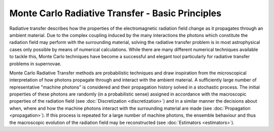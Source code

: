 *************************************************
Monte Carlo Radiative Transfer - Basic Principles
*************************************************

Radiative transfer describes how the properties of the electromagnetic
radiation field change as it propagates through an ambient material. Due to the
complex coupling induced by the many interactions the photons which constitute
the radiation field may perform with the surrounding material, solving the
radiative transfer problem is in most astrophysical cases only possible by
means of numerical calculations. While there are many different numerical
techniques available to tackle this, Monte Carlo techniques have become a
successful and elegant tool particularly for radiative transfer problems in
supernovae.

Monte Carlo Radiative Transfer methods are probabilistic techniques and draw
inspiration from the microscopical interpretation of how photons propagate
through and interact with the ambient material. A sufficiently large number of
representative "machine photons" is considered and their propagation history
solved in a stochastic process. The initial properties of these photons are
randomly (in a probabilistic sense) assigned in accordance with the macroscopic
properties of the radiation field (see :doc:`Discretization <discretization>`)
and in a similar manner the decisions about when, where and how the machine
photons interact with the surrounding material are made (see :doc:`Propagation
<propagation>`). If this process is repeated for a large number of machine
photons, the ensemble behaviour and thus the macroscopic evolution of the
radiation field may be reconstructed (see :doc:`Estimators <estimators>`).
